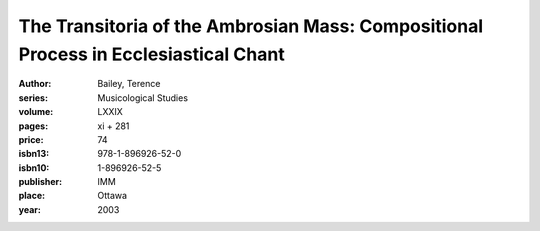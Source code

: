 The Transitoria of the Ambrosian Mass: Compositional Process in Ecclesiastical Chant
====================================================================================

:author: Bailey, Terence
:series: Musicological Studies
:volume: LXXIX
:pages: xi + 281
:price: 74
:isbn13: 978-1-896926-52-0
:isbn10: 1-896926-52-5
:publisher: IMM
:place: Ottawa
:year: 2003
